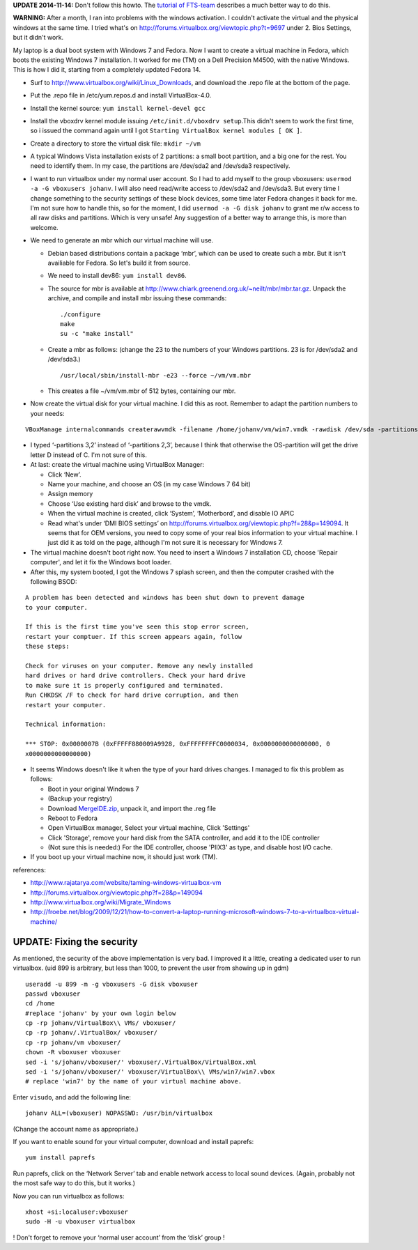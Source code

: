 .. title: Booting an existing Windows 7 installation from Fedora using Virtualbox.
.. slug: node-164
.. date: 2011-02-16 13:05:31
.. tags: windows,linux,fedora
.. link:
.. description: 
.. type: text

**UPDATE 2014-11-14:** Don't follow this howto. The
`tutorial of FTS-team <http://fds-team.de/cms/articles/2013-12/use-a-real-windows-7-partition-in-virtualbox-kvm-vmware-player-u.html>`_ describes a much better way to do this.


\ **WARNING:** After a month, I ran into problems with the windows
activation. I couldn't activate the virtual and the physical windows at
the same time. I tried what's on
http://forums.virtualbox.org/viewtopic.php?t=9697 under 2. Bios
Settings, but it didn't work.

My laptop is a dual boot system with
Windows 7 and Fedora. Now I want to create a virtual machine in Fedora,
which boots the existing Windows 7 installation. It worked for me (TM)
on a Dell Precision M4500, with the native Windows. This is how I did
it, starting from a completely updated Fedora 14.

-  Surf to http://www.virtualbox.org/wiki/Linux\_Downloads, and download
   the .repo file at the bottom of the page.
-  Put the .repo file in /etc/yum.repos.d and install VirtualBox-4.0.
-  Install the kernel source: ``yum install kernel-devel gcc``
-  Install the vboxdrv kernel module issuing
   ``/etc/init.d/vboxdrv setup``.This didn't seem to work the first
   time, so i issued the command again until I got
   ``Starting VirtualBox kernel modules [ OK ]``.
-  Create a directory to store the virtual disk file: ``mkdir ~/vm``
-  A typical Windows Vista installation exists of 2 partitions: a small
   boot partition, and a big one for the rest. You need to identify
   them. In my case, the partitions are /dev/sda2 and /dev/sda3
   respectively.
-  I want to run virtualbox under my normal user account. So I had to
   add myself to the group vboxusers:
   ``usermod -a -G vboxusers johanv``. I will also need read/write
   access to /dev/sda2 and /dev/sda3. But every time I change something
   to the security settings of these block devices, some time later
   Fedora changes it back for me. I'm not sure how to handle this, so
   for the moment, I did ``usermod -a -G disk johanv``
   to grant me r/w access to all raw disks and partitions. Which is very
   unsafe! Any suggestion of a better way to arrange this, is more than
   welcome.
-  We need to generate an mbr which our virtual machine will use.

   -  Debian based distributions contain a package ‘mbr’, which can be
      used to create such a mbr. But it isn't availiable for Fedora. So
      let's build it from source.
   -  We need to install dev86: ``yum install dev86``.
   -  The source for mbr is available at
      http://www.chiark.greenend.org.uk/~neilt/mbr/mbr.tar.gz. Unpack
      the archive, and compile and install mbr issuing these
      commands::

        ./configure
        make
        su -c "make install"

   -  Create a mbr as follows: (change the 23 to the numbers of your
      Windows partitions. 23 is for /dev/sda2 and
      /dev/sda3.) ::

        /usr/local/sbin/install-mbr -e23 --force ~/vm/vm.mbr

   - This creates a file ~/vm/vm.mbr of 512 bytes, containing our mbr.
   

-  Now create the virtual disk for your virtual machine. I did this as
   root. Remember to adapt the partition numbers to your
   needs:\ 

::


        VBoxManage internalcommands createrawvmdk -filename /home/johanv/vm/win7.vmdk -rawdisk /dev/sda -partitions 3,2 -mbr /home/johanv/vm/vm.mbr -relative 


-  I typed ‘-partitions 3,2’ instead of ‘-partitions 2,3’, because I think
   that otherwise the OS-partition will get the drive letter D instead
   of C. I'm not sure of this.

-  At last: create the virtual machine using VirtualBox Manager:

   -  Click ‘New’.
   -  Name your machine, and choose an OS (in my case Windows 7 64 bit)
   -  Assign memory
   -  Choose ‘Use existing hard disk’ and browse to the vmdk.
   -  When the virtual machine is created, click ‘System’, ‘Motherbord’,
      and disable IO APIC

   -  Read what's under ‘DMI BIOS settings’ on
      http://forums.virtualbox.org/viewtopic.php?f=28&p=149094. It seems
      that for OEM versions, you need to copy some of your real bios
      information to your virtual machine. I just did it as told on the
      page, although I'm not sure it is necessary for Windows 7.

   

-  The virtual machine doesn't boot right now. You need to insert a
   Windows 7 installation CD, choose 'Repair computer', and let it fix
   the Windows boot loader.
-  After this, my system booted, I got the Windows 7 splash screen, and
   then the computer crashed with the following
   BSOD:\ 

::

        A problem has been detected and windows has been shut down to prevent damage
        to your computer.
        
        If this is the first time you've seen this stop error screen,
        restart your comptuer. If this screen appears again, follow
        these steps:
        
        Check for viruses on your computer. Remove any newly installed
        hard drives or hard drive controllers. Check your hard drive
        to make sure it is properly configured and terminated.
        Run CHKDSK /F to check for hard drive corruption, and then
        restart your computer.
        
        Technical information:
        
        *** STOP: 0x0000007B (0xFFFFF880009A9928, 0xFFFFFFFFC0000034, 0x0000000000000000, 0
        x0000000000000000)
  

-  It seems Windows doesn't like it when the type of your hard drives
   changes. I managed to fix this problem as follows:

   -  Boot in your original Windows 7
   -  (Backup your registry)
   -  Download
      `MergeIDE.zip <http://www.virtualbox.org/attachment/wiki/Migrate_Windows/MergeIDE.zip>`__,
      unpack it, and import the .reg file
   -  Reboot to Fedora
   -  Open VirtualBox manager, Select your virtual machine, Click
      'Settings'
   -  Click 'Storage', remove your hard disk from the SATA controller,
      and add it to the IDE controller
   -  (Not sure this is needed:) For the IDE controller, choose 'PIIX3'
      as type, and disable host I/O cache.

-  If you boot up your virtual machine now, it should just work (TM).

references:

-  http://www.rajatarya.com/website/taming-windows-virtualbox-vm
-  http://forums.virtualbox.org/viewtopic.php?f=28&p=149094
-  http://www.virtualbox.org/wiki/Migrate\_Windows
-  http://froebe.net/blog/2009/12/21/how-to-convert-a-laptop-running-microsoft-windows-7-to-a-virtualbox-virtual-machine/

UPDATE: Fixing the security
~~~~~~~~~~~~~~~~~~~~~~~~~~~

As mentioned, the security of the above implementation is very
bad. I improved it a little, creating a dedicated user to run
virtualbox.
(uid 899 is arbitrary, but less than 1000, to prevent the
user from showing up in
gdm)
\ 

::


  useradd -u 899 -m -g vboxusers -G disk vboxuser
  passwd vboxuser
  cd /home
  #replace 'johanv' by your own login below
  cp -rp johanv/VirtualBox\\ VMs/ vboxuser/
  cp -rp johanv/.VirtualBox/ vboxuser/
  cp -rp johanv/vm vboxuser/
  chown -R vboxuser vboxuser
  sed -i 's/johanv/vboxuser/' vboxuser/.VirtualBox/VirtualBox.xml
  sed -i 's/johanv/vboxuser/' vboxuser/VirtualBox\\ VMs/win7/win7.vbox
  # replace 'win7' by the name of your virtual machine above.


Enter
``visudo``, and add the following
line:\ 

::


  johanv ALL=(vboxuser) NOPASSWD: /usr/bin/virtualbox


(Change
the account name as appropriate.)

If you want to enable sound for
your virtual computer, download and install
paprefs:\ 

::


  yum install paprefs


Run paprefs, click on the ‘Network
Server’ tab and enable network access to local sound devices. (Again,
probably not the most safe way to do this, but it works.)

Now you
can run virtualbox as
follows:\ 

::


  xhost +si:localuser:vboxuser
  sudo -H -u vboxuser virtualbox


!
Don't forget to remove your ‘normal user account’ from the ‘disk’ group
!
